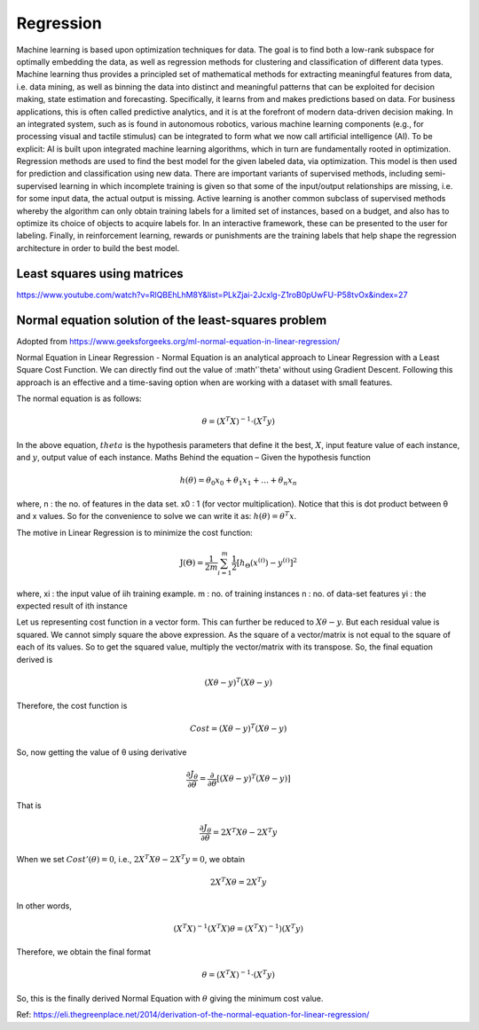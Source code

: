 .. _chapter_regression:

**********
Regression
**********

Machine learning is based upon optimization techniques for data. The goal is to find both a low-rank subspace for optimally embedding the data, as well as regression methods for clustering and classification of different data types.
Machine learning thus provides a principled set of mathematical methods for extracting meaningful features from data, i.e. data mining, as well as binning the data into distinct and meaningful patterns that can be exploited for decision making, state estimation and forecasting. 
Specifically, it learns from and makes predictions based on data.
For business applications, this is often called predictive analytics, and it is at the forefront of modern data-driven decision making. In an integrated system, such as is found in autonomous robotics, various machine learning components (e.g., for processing visual and tactile stimulus) can be integrated to form what we now call artificial intelligence (AI). To be explicit: AI is built upon integrated machine learning algorithms, which in turn are fundamentally rooted in optimization.
Regression methods are used to find the best model for the given labeled data, via optimization. This model is then used for prediction and classification using new data. There are important variants of supervised methods, including semi-supervised learning in which incomplete training is given so that some of the input/output relationships are missing, i.e. for some input data, the actual output is missing. Active learning is another common subclass of supervised methods whereby the algorithm can only obtain training labels for a limited set of instances, based on a budget, and also has to optimize its choice of objects to acquire labels for. In an interactive framework, these can be presented to the user for labeling. Finally, in reinforcement learning, rewards or punishments are the training labels that help shape the regression architecture in order to build the best model.


Least squares using matrices
----------------------------
https://www.youtube.com/watch?v=RlQBEhLhM8Y&list=PLkZjai-2Jcxlg-Z1roB0pUwFU-P58tvOx&index=27

Normal equation solution of the least-squares problem
-----------------------------------------------------

Adopted from https://www.geeksforgeeks.org/ml-normal-equation-in-linear-regression/

Normal Equation in Linear Regression - Normal Equation is an analytical approach to Linear Regression with a Least Square Cost Function. We can directly find out the value of :math'`\theta' without using Gradient Descent. Following this approach is an effective and a time-saving option when are working with a dataset with small features.

The normal equation is as follows:

.. math::

  \theta = (X^{T}X)^{-1}\cdot(X^{T}y)
  
In the above equation, :math:`theta` is the hypothesis parameters that define it the best, :math:`X`, input feature value of each instance, and :math:`y`, output value of each instance. Maths Behind the equation – Given the hypothesis function

.. math::
  
  h(\theta)=\theta_{0}x_{0}+\theta_{1}x_{1}+\ldots+\theta_{n}x_{n}
  
where, n : the no. of features in the data set. x0 : 1 (for vector multiplication). Notice that this is dot product between θ and x values. So for the convenience to solve we can write it as: :math:`h(\theta)=\theta^{T}x`.

The motive in Linear Regression is to minimize the cost function:

.. math::

  \mathrm{J}(\Theta)=\frac{1}{2 m} \sum_{i=1}^{m} \frac{1}{2}\left[h_{\Theta}\left(x^{(i)}\right)-y^{(i)}\right]^{2}
  
where, xi : the input value of iih training example. m : no. of training instances n : no. of data-set features yi : the expected result of ith instance  

Let us representing cost function in a vector form. This can further be reduced to :math:`X\theta - y`. But each residual value is squared. We cannot simply square the above expression. As the square of a vector/matrix is not equal to the square of each of its values. So to get the squared value, multiply the vector/matrix with its transpose. So, the final equation derived is

.. math::
  
  (X\theta - y)^{T}(X\theta - y)
  
Therefore, the cost function is

.. math::
  
  Cost = (X\theta - y)^{T}(X\theta - y)
  
So, now getting the value of θ using derivative

.. math::
  
  \frac{\partial J_{\theta}}{\partial \theta}=\frac{\partial}{\partial \theta}\left[(X \theta-y)^{T}(X \theta-y)\right]
  
That is

.. math::
  
  \frac{\partial J_{\theta}}{\partial \theta}=2X^{T}X\theta - 2X^{T}y

When we set :math:`Cost'(\theta)=0`, i.e., :math:`2X^{T}X\theta - 2X^{T}y = 0`, we obtain

.. math::

  2X^{T}X\theta = 2X^{T}y
  
In other words,

.. math::

  (X^{T}X)^{-1}(X^{T}X)\theta = (X^{T}X)^{-1})(X^{T}y)
  
Therefore, we obtain the final format   

.. math::

  \theta = (X^{T}X)^{-1}\cdot(X^{T}y)

So, this is the finally derived Normal Equation with :math:`\theta` giving the minimum cost value.

Ref: https://eli.thegreenplace.net/2014/derivation-of-the-normal-equation-for-linear-regression/



  





